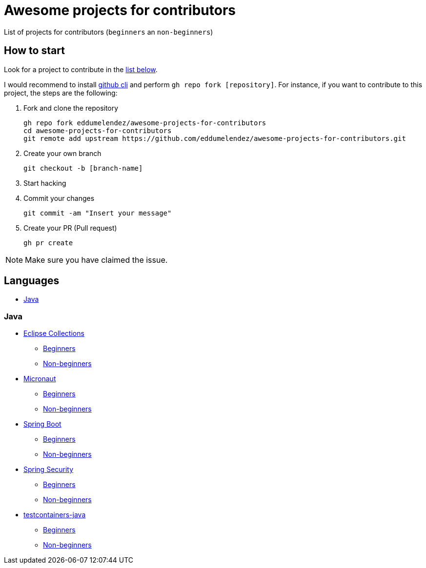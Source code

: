 = Awesome projects for contributors

List of projects for contributors (`beginners` an `non-beginners`)

== How to start

Look for a project to contribute in the <<languages, list below>>.

I would recommend to install https://github.com/cli/cli#installation-and-upgrading[github cli^] and perform `gh repo fork [repository]`. For instance, if you want to contribute to this project, the steps are the following:

. Fork and clone the repository

  gh repo fork eddumelendez/awesome-projects-for-contributors
  cd awesome-projects-for-contributors
  git remote add upstream https://github.com/eddumelendez/awesome-projects-for-contributors.git

. Create your own branch

  git checkout -b [branch-name]

. Start hacking
. Commit your changes

  git commit -am "Insert your message"

. Create your PR (Pull request)

  gh pr create

NOTE: Make sure you have claimed the issue.

== Languages

* <<java, Java>>

=== Java

* https://github.com/eclipse/eclipse-collections[Eclipse Collections^]
  - https://github.com/eclipse/eclipse-collections/issues?q=is%3Aopen+is%3Aissue+label%3A%22help+wanted%22+label%3A%22good+first+issue%22[Beginners^]
  - https://github.com/eclipse/eclipse-collections/issues?q=is%3Aopen+is%3Aissue+label%3A%22help+wanted%22[Non-beginners^]

* https://github.com/micronaut-projects/micronaut-core[Micronaut^]
  - https://github.com/micronaut-projects/micronaut-core/issues?q=is%3Aopen+is%3Aissue+label%3A%22info%3A+good+first+issue%22[Beginners^]
  - https://github.com/micronaut-projects/micronaut-core/issues?q=is%3Aopen+is%3Aissue+label%3A%22help+wanted%22[Non-beginners^]

* https://github.com/spring-projects/spring-boot[Spring Boot^]
  - https://github.com/spring-projects/spring-boot/issues?q=is%3Aopen+is%3Aissue+label%3A%22status%3A+first-timers-only%22[Beginners^]
  - https://github.com/spring-projects/spring-boot/issues?q=is%3Aopen+is%3Aissue+label%3A%22status%3A+ideal-for-contribution%22[Non-beginners^]

* https://github.com/spring-projects/spring-security[Spring Security]
  - https://github.com/spring-projects/spring-security/issues?q=is%3Aopen+is%3Aissue+label%3A%22status%3A+first-timers-only%22[Beginners^]
  - https://github.com/spring-projects/spring-security/issues?q=is%3Aopen+is%3Aissue+label%3A%22status%3A+ideal-for-contribution%22[Non-beginners^]

* https://github.com/testcontainers/testcontainers-java[testcontainers-java^]
  - https://github.com/testcontainers/testcontainers-java/issues?q=is%3Aissue+is%3Aopen+label%3A%22good+first+issue%22[Beginners^]
  - https://github.com/testcontainers/testcontainers-java/issues?q=is%3Aissue+is%3Aopen+label%3A%22help+wanted%22[Non-beginners^]

